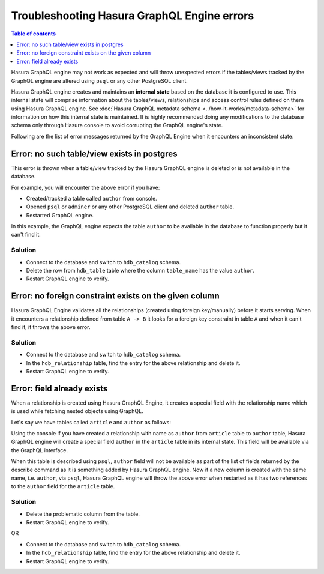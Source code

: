 Troubleshooting Hasura GraphQL Engine errors
============================================

.. contents:: Table of contents
  :backlinks: none
  :depth: 1
  :local:

Hasura GraphQL engine may not work as expected and will throw unexpected errors if the tables/views tracked by
the GraphQL engine are altered using ``psql`` or any other PostgreSQL client.

Hasura GraphQL engine creates and maintains an **internal state** based on the database it is configured to use.
This internal state will comprise information about the tables/views, relationships and access control rules
defined on them using Hasura GraphQL engine. See :doc:`Hasura GraphQL metadata schema <../how-it-works/metadata-schema>`
for information on how this internal state is maintained. It is highly recommended doing any modifications to the
database schema only through Hasura console to avoid corrupting the GraphQL engine's state.

Following are the list of error messages returned by the GraphQL Engine when it encounters an inconsistent state:

Error: no such table/view exists in postgres
--------------------------------------------

This error is thrown when a table/view tracked by the Hasura GraphQL engine is deleted or is not available in the
database.

For example, you will encounter the above error if you have:

- Created/tracked a table called ``author`` from console.
- Opened ``psql`` or ``adminer`` or any other PostgreSQL client and deleted ``author`` table.
- Restarted GraphQL engine.

In this example, the GraphQL engine expects the table ``author`` to be available in the database to
function properly but it can't find it.

Solution
^^^^^^^^

- Connect to the database and switch to ``hdb_catalog`` schema.
- Delete the row from ``hdb_table`` table where the column ``table_name`` has the value ``author``.
- Restart GraphQL engine to verify.

Error: no foreign constraint exists on the given column
-------------------------------------------------------

Hasura GraphQL Engine validates all the relationships (created using foreign key/manually) before it starts serving.
When it encounters a relationship defined from table ``A -> B`` it looks for a foreign key constraint in table ``A``
and when it can't find it, it throws the above error.

Solution
^^^^^^^^

- Connect to the database and switch to ``hdb_catalog`` schema.
- In the ``hdb_relationship`` table, find the entry for the above relationship and delete it.
- Restart GraphQL engine to verify.

Error: field already exists
---------------------------

When a relationship is created using Hasura GraphQL Engine, it creates a special field with the relationship name
which is used while fetching nested objects using GraphQL.

Let's say we have tables called ``article`` and ``author`` as follows:

.. image:: ../../../img/graphql/manual/troubleshooting/author_article.jpg
  :alt: article author schema 

Using the console if you have created a relationship with name as ``author`` from ``article`` table to
``author`` table, Hasura GraphQL engine will create a special field ``author`` in the ``article`` table in its
internal state. This field will be available via the GraphQL interface.

When this table is described using ``psql``, ``author`` field will not be available as part of the list of fields
returned by the describe command as it is something added by Hasura GraphQL engine. Now if a new column is created
with the same name, i.e. ``author``, via ``psql``, Hasura GraphQL engine will throw the above error when restarted as it has two
references to the ``author`` field for the ``article`` table.

Solution
^^^^^^^^

- Delete the problematic column from the table.
- Restart GraphQL engine to verify.

OR

- Connect to the database and switch to ``hdb_catalog`` schema.
- In the ``hdb_relationship`` table, find the entry for the above relationship and delete it.
- Restart GraphQL engine to verify.
